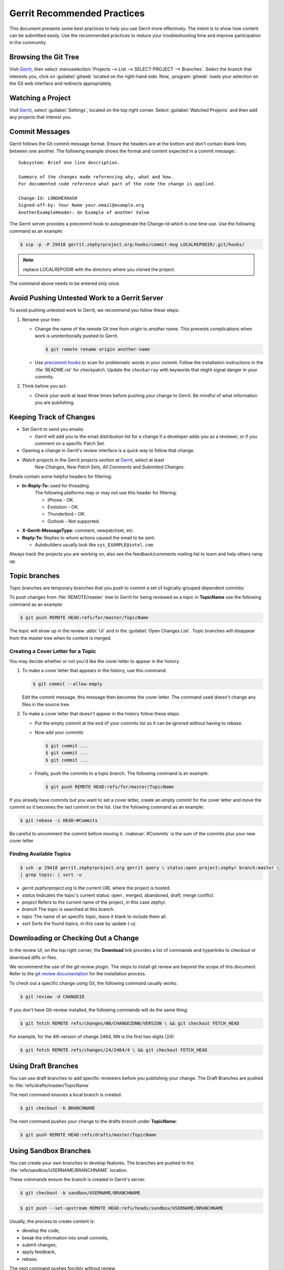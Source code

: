 .. _gerrit_practices:

Gerrit Recommended Practices
############################

This document presents some best practices to help you use Gerrit more
effectively.  The intent is to show how content can be submitted easily. Use the
recommended practices to reduce your troubleshooting time and improve
participation in the community.

Browsing the Git Tree
*********************

Visit `Gerrit`_, then select
:menuselection:`Projects --> List --> SELECT-PROJECT --> Branches`.  Select
the branch that interests you, click on :guilabel:`gitweb` located on the
right-hand side.  Now, :program:`gitweb` loads your selection on the Git web
interface and redirects appropriately.

Watching a Project
******************

Visit `Gerrit`_, select :guilabel:`Settings`, located on the top right corner.
Select :guilabel:`Watched Projects` and then add any projects that interest you.


Commit Messages
***************

Gerrit follows the Git commit message format. Ensure the headers are at the
bottom and don't contain blank lines between one another. The following example
shows the format and content expected in a commit message:::

   Subsystem: Brief one line description.

   Summary of the changes made referencing why, what and how.
   For documented code reference what part of the code the change is applied.

   Change-Id: LONGHEXHASH
   Signed-off-by: Your Name your.email@example.org
   AnotherExampleHeader: An Example of another Value

The Gerrit server provides a precommit hook to autogenerate the Change-Id which
is one time use.  Use the following command as an example:

.. code-block:: console

   $ scp -p -P 29418 gerrit.zephyrproject.org:hooks/commit-msg LOCALREPODIR/.git/hooks/

.. note:: replace LOCALREPODIR with the directory where you cloned the project.

The command above needs to be entered only once.


Avoid Pushing Untested Work to a Gerrit Server
**********************************************

To avoid pushing untested work to Gerrit, we recommend you follow these steps:

1. Rename your tree:

   - Change the name of the remote Git tree from *origin* to *another name*.
     This prevents complications when work is unintentionally pushed to Gerrit.

     .. code-block:: console

        $ git remote rename origin another-name

   - Use `precommit hooks`_ to scan for problematic words in your commit.
     Follow the installation instructions in the :file:`README.rst` for
     checkpatch.
     Update the :literal:`checkarray` with keywords that might signal danger in
     your commits.

   .. _precommit hooks: https://github.com/niden/Git-Pre-Commit-Hook-for-certain-words

2. Think before you act:

   - Check your work at least three times before pushing your change to Gerrit.
     Be mindful of what information you are publishing.

Keeping Track of Changes
************************

* Set Gerrit to send you emails:

  - Gerrit will add you to the email distribution list for a change if a
    developer adds you as a reviewer, or if you comment on a specific Patch
    Set.

* Opening a change in Gerrit's review interface is a quick way to follow that
  change.

* Watch projects in the Gerrit projects section at `Gerrit`_, select at least
   *New Changes, New Patch Sets, All Comments* and *Submitted Changes*.


Emails contain some helpful headers for filtering:

* **In-Reply-To:** used for threading.
   The following platforms may or may not use this header for filtering:

   - iPhone - OK.
   - Evolution - OK.
   - Thunderbird - OK.
   - Outlook - Not supported.

* **X-Gerrit-MessageType:** comment, newpatchset, etc.
* **Reply-To:** Replies to whom actions caused the email to be sent.

  - Autobuilders usually look like ``sys_EXAMPLE@intel.com``

Always track the projects you are working on; also see the feedback/comments
mailing list to learn and help others ramp up.


Topic branches
**************

Topic branches are temporary branches that you push to commit a set of
logically-grouped dependent commits:

To push changes from :file:`REMOTE/master` tree to Gerrit for being reviewed as
a topic in  **TopicName** use the following command as an example:

.. code-block:: console

   $ git push REMOTE HEAD:refs/for/master/TopicName

The topic will show up in the review :abbr:`UI` and in the
:guilabel:`Open Changes List`.  Topic branches will disappear from the master
tree when its content is merged.


Creating a Cover Letter for a Topic
===================================

You may decide whether or not you'd like the cover letter to appear in the
history.

1. To make a cover letter that appears in the history, use this command:

   .. code-block:: console

      $ git commit --allow-empty

   Edit the commit message, this message then becomes the cover letter.
   The command used doesn't change any files in the source tree.

2. To make a cover letter that doesn't appear in the history follow these steps:

   * Put the empty commit at the end of your commits list so it can be ignored  without having to rebase.

   * Now add your commits

     .. code-block:: console

        $ git commit ...
        $ git commit ...
        $ git commit ...

   * Finally, push the commits to a topic branch.  The following command is an
     example:

     .. code-block:: console

        $ git push REMOTE HEAD:refs/for/master/TopicName

If you already have commits but you want to set a cover letter, create an empty
commit for the cover letter and move the commit so it becomes the last commit
on the list. Use the following command as an example:

.. code-block:: console

   $ git rebase -i HEAD~#Commits

Be careful to uncomment the commit before moving it.
:makevar:`#Commits` is the sum of the commits plus your new cover letter.


Finding Available Topics
========================

.. code-block:: console

   $ ssh -p 29418 gerrit.zephyrproject.org gerrit query \ status:open project:zephyr branch:master \
   | grep topic: | sort -u

* *gerrit.zephyrproject.org* Is the current URL where the project is hosted.
* *status* Indicates the topic's current status: open , merged, abandoned, draft, merge conflict.
* *project* Refers to the current name of the project, in this case zephyr.
* *branch* The topic is searched at this branch.
* *topic* The name of an specific topic, leave it blank to include them all.
* *sort* Sorts the found topics, in this case by update (-u).

Downloading or Checking Out a Change
************************************

In the review UI, on the top right corner, the **Download** link provides a
list of commands and hyperlinks to checkout or download diffs or files.

We recommend the use of the *git review* plugin.
The steps to install git review are beyond the scope of this document.
Refer to the `git review documentation`_ for the installation process.

.. _git review documentation: https://wiki.openstack.org/wiki/Documentation/HowTo/FirstTimers

To check out a specific change using Git, the following command usually works:

.. code-block:: console

   $ git review -d CHANGEID

If you don't have Git-review installed, the following commands will do the same
thing:

.. code-block:: console

   $ git fetch REMOTE refs/changes/NN/CHANGEIDNN/VERSION \ && git checkout FETCH_HEAD

For example, for the 4th version of change 2464, NN is the first two digits
(24):

.. code-block:: console

   $ git fetch REMOTE refs/changes/24/2464/4 \ && git checkout FETCH_HEAD


Using Draft Branches
********************

You can use draft branches to add specific reviewers before you publishing your
change.  The Draft Branches are pushed to :file:`refs/drafts/master/TopicName`

The next command ensures a local branch is created:

.. code-block:: console

   $ git checkout -b BRANCHNAME


The next command pushes your change to the drafts branch under **TopicName**:

.. code-block:: console

   $ git push REMOTE HEAD:refs/drafts/master/TopicName



Using Sandbox Branches
**********************

You can create your own branches to develop features. The branches are pushed to
the :file:`refs/sandbox/USERNAME/BRANCHNAME` location.

These commands ensure the branch is created in Gerrit's server.

.. code-block:: console

   $ git checkout -b sandbox/USERNAME/BRANCHNAME

.. code-block:: console

   $ git push --set-upstream REMOTE HEAD:refs/heads/sandbox/USERNAME/BRANCHNAME

Usually, the process to create content is:

* develop the code,
* break the information into small commits,
* submit changes,
* apply feedback,
* rebase.

The next command pushes forcibly without review

.. code-block:: console

   $ git push REMOTE sandbox/USERNAME/BRANCHNAME

You can also push forcibly with review

.. code-block:: console

   $ git push REMOTE HEAD:ref/for/sandbox/USERNAME/BRANCHNAME


Updating the Version of a Change
********************************

During the review process, you might be asked to update your change. It is
possible to submit multiple versions of the same change. Each version of the
change is called a patch set.

Always maintain the **Change-Id** that was assigned.
For example, there is a list of commits, **c0...c7**, which were submitted as a
topic branch:

.. code-block:: console

   $ git log REMOTE/master..master

   c0
   ...
   c7

   $ git push REMOTE HEAD:refs/for/master/SOMETOPIC

After you get reviewers' feedback, there are changes in **c3** and **c4** that
must be fixed.  If the fix requires rebasing, rebasing changes the commit Ids,
see the :ref:`rebasing` section for more information. However, you must keep
the same Change-Id and push the changes again:

.. code-block:: console

   $ git push REMOTE HEAD:refs/for/master/SOMETOPIC

This new push creates a patches revision, your local history is then cleared.
However you can still access the history of your changes in Gerrit on the
:guilabel:`review UI` section, for each change.

It is also permitted to add more commits when pushing new versions.

.. _rebasing:

Rebasing
********

Rebasing is usually the last step before pushing changes to Gerrit; this allows
you to make the necessary *Change-Ids*.  The *Change-Ids* must be kept the same.

* **squash:** mixes two or more commits into a single one.
* **reword:** changes the commit message.
* **edit:** changes the commit content.
* **reorder:** allows you to interchange the order of the commits.
* **rebase:** stacks the commits on top of the master.

For more information you can visit `Atlasian`_ , `git book`_  and `git rebase`_.

.. _Atlasian: https://www.atlassian.com/git/tutorials/rewriting-history/
.. _git book: http://git-scm.com/book/en/v2/Git-Branching-Rebasing
.. _git rebase: http://www.slideshare.net/forvaidya/git-rebase-howto

Rebasing During a Pull
**********************

Before pushing a rebase to your master, ensure that the history has a
consecutive order.

For example, your :file:`REMOTE/master` has the list of commits from **a0** to
**a4**; Then, your changes **c0...c7** are on top of **a4**; thus:

.. code-block:: console

   $ git log --oneline REMOTE/master..master

   a0
   a1
   a2
   a3
   a4
   c0
   c1
   ...
   c7

If :file:`REMOTE/master` receives commits **a5**, **a6** and **a7**. Pull with a
rebase as follows:

.. code-block:: console

   $ git pull --rebase REMOTE master

This pulls **a5-a7** and re-apply **c0-c7** on top of them:


.. code-block:: console

   $ git log --oneline REMOTE/master..master
   a0
   ...
   a7
   c0
   c1
   ...
   c7

Getting Better Logs from Git
****************************

Use these commands to change the configuration of Git in order to produce better
logs:

.. code-block:: console

   $ git config log.abbrevCommit true

The command above sets the log to abbreviate the commits' hash.

.. code-block:: console

   $ git config log.abbrev 5

The command above sets the abbreviation length to the last 5 characters of the
hash.

.. code-block:: console

   $ git config format.pretty oneline

The command above avoids the insertion of an unnecessary line before the Author
line.

To make these configuration changes specifically for the current Git user,
you must add the path option :option:`–-global` to :command:`config` as follows:

.. code-block:: console

   $ git config –-global log.abbrevCommit true
   $ git config –-global log.abbrev 5
   $ git config –-global format.pretty oneline

.. _Gerrit: http://gerrit.zephyrproject.org
